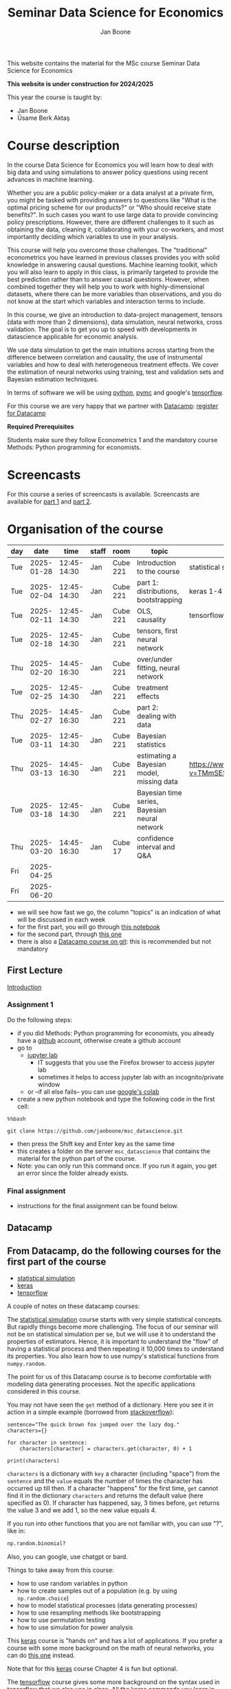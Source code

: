 #+HTML_HEAD: <link rel="stylesheet" type="text/css" href="css/stylesheet.css" />
#+Title: Seminar Data Science for Economics
#+Author: Jan Boone
#+OPTIONS: toc:2 timestamp:nil toc:nil

This website contains the material for the MSc course Seminar Data Science for Economics

**This website is under construction for 2024/2025**

This year the course is taught by:
+ Jan Boone
+ Űsame Berk Aktaş

* Course description
  :PROPERTIES:
  :ID:       6a40d18d-ece7-40ae-a723-79a2e93891cc
  :END:

In the course Data Science for Economics you will learn how to deal with big data and using simulations to answer policy questions using recent advances in machine learning.

Whether you are a public policy-maker or a data analyst at a private firm, you might be tasked with providing answers to questions like "What is the optimal pricing scheme for our products?" or "Who should receive state benefits?". In such cases you want to use large data to provide convincing policy prescriptions. However, there are different challenges to it such as obtaining the data, cleaning it, collaborating with your co-workers, and most importantly deciding which variables to use in your analysis.

This course will help you overcome those challenges. The "traditional" econometrics you have learned in previous classes provides you with solid knowledge in answering causal questions. Machine learning toolkit, which you will also learn to apply in this class, is primarily targeted to provide the best prediction rather than to answer causal questions. However, when combined together they will help you to work with highly-dimensional datasets, where there can be more variables than observations, and you do not know at the start which variables and interaction terms to include.

In this course, we give an introduction to data-project management, tensors (data with more than 2 dimensions), data simulation, neural networks, cross validation. The goal is to get you up to speed with developments in datascience applicable for economic analysis.

We use data simulation to get the main intuitions across starting from the difference between correlation and causality, the use of instrumental variables and how to deal with heterogeneous treatment effects. We cover the estimation of neural networks using training, test and validation sets and Bayesian estimation techniques.

In terms of software we will be using [[https://www.python.org/][python]], [[https://www.pymc.io/welcome.html][pymc]] and google's [[https://www.tensorflow.org/][tensorflow]].

For this course we are very happy that we partner with [[https://www.datacamp.com/][Datacamp]]: [[https://www.tilburguniversity.edu/students/skills/programming][register for Datacamp]]

*Required Prerequisites*

Students make sure they follow Econometrics 1 and the mandatory course Methods: Python programming for economists.


#+TOC: headlines 2


* Screencasts
  :PROPERTIES:
  :CUSTOM_ID:       screencasts_datascience
  :END:

For this course a series of screencasts is available. Screencasts are available for [[file:./pagescreencasts.org][part 1]] and [[./pagescreencasts2.org][part 2]].


* Organisation of the course
   :PROPERTIES:
   :CUSTOM_ID:       organisation_datascience
   :END:

| day |       date |        time | staff | room     | topic                                         | datacamp                                    | assignment |
|-----+------------+-------------+-------+----------+-----------------------------------------------+---------------------------------------------+------------|
| Tue | 2025-01-28 | 12:45-14:30 | Jan   | Cube 221 | Introduction to the course                    | statistical simulation 1-4                  |            |
| Tue | 2025-02-04 | 12:45-14:30 | Jan   | Cube 221 | part 1: distributions, bootstrapping          | keras 1-4                                   |            |
| Tue | 2025-02-11 | 12:45-14:30 | Jan   | Cube 221 | OLS, causality                                | tensorflow 1-4                              |            |
| Tue | 2025-02-18 | 12:45-14:30 | Jan   | Cube 221 | tensors, first neural network                 |                                             |            |
| Thu | 2025-02-20 | 14:45-16:30 | Jan   | Cube 221 | over/under fitting, neural network            |                                             |            |
| Tue | 2025-02-25 | 12:45-14:30 | Jan   | Cube 221 | treatment effects                             |                                             |            |
| Thu | 2025-02-27 | 14:45-16:30 | Jan   | Cube 221 | part 2: dealing with data                     |                                             |            |
| Tue | 2025-03-11 | 12:45-14:30 | Jan   | Cube 221 | Bayesian statistics                           |                                             |            |
| Thu | 2025-03-13 | 14:45-16:30 | Jan   | Cube 221 | estimating a Bayesian model, missing data     | [[https://www.youtube.com/watch?v=TMmSESkhRtI]] |            |
| Tue | 2025-03-18 | 12:45-14:30 | Jan   | Cube 221 | Bayesian time series, Bayesian neural network |                                             |            |
| Thu | 2025-03-20 | 14:45-16:30 | Jan   | Cube 17  | confidence interval and Q&A                   |                                             |            |
| Fri | 2025-04-25 |             |       |          |                                               |                                             | deadline   |
| Fri | 2025-06-20 |             |       |          |                                               |                                             | resit      |

										      

+ we will see how fast we go, the column "topics" is an indication of what will be discussed in each week
+ for the first part, you will go through [[https://github.com/janboone/msc_datascience/blob/master/Statistical_Hacking.ipynb][this notebook]]
+ for the second part, through [[https://github.com/janboone/msc_datascience/blob/master/hacking_part_2.ipynb][this one]]
+ there is also a [[https://app.datacamp.com/learn/courses/introduction-to-version-control-with-git][Datacamp course on git]]: this is recommended but not mandatory

** First Lecture

[[file:Introduction_Lecture.org::#introduction][Introduction]]

*** Assignment 1
:PROPERTIES:
:CUSTON_ID:       assignment1
:END:

Do the following steps:
+ if you did Methods: Python programming for economists, you already have a [[https://github.com/][github]] account, otherwise create a github account
+ go to
  + [[https://jupyterlab.uvt.nl/][jupyter lab]]
    + IT suggests that you use the Firefox browser to access jupyter lab
    + sometimes it helps to access jupyter lab with an incognito/private window
  + or --if all else fails-- you can use [[https://colab.research.google.com/][google's colab]]
+ create a new python notebook and type the following code in the first cell:
#+BEGIN_SRC ipython
%%bash

git clone https://github.com/janboone/msc_datascience.git
#+END_SRC
+ then press the Shift key and Enter key as the same time
+ this creates a folder on the server ~msc_datascience~ that contains the material for the python part of the course.
+ Note: you can only run this command once. If you run it again, you get an error since the folder already exists.

*** Final assignment

+ instructions for the final assignment can be found below.


** Datacamp

** From Datacamp, do the following courses for the first part of the course

+ [[https://www.datacamp.com/courses/statistical-simulation-in-python][statistical simulation]]
+ [[https://www.datacamp.com/courses/deep-learning-with-keras-in-python][keras]]
+ [[https://www.datacamp.com/courses/introduction-to-tensorflow-in-python][tensorflow]]

A couple of notes on these datacamp courses:

The [[https://www.datacamp.com/courses/statistical-simulation-in-python][statistical simulation]] course starts with very simple statistical concepts. But rapidly things become more challenging. The focus of our seminar will not be on statistical simulation per se, but we will use it to understand the properties of estimators. Hence, it is important to understand the "flow" of having a statistical process and then repeating it 10,000 times to understand its properties. You also learn how to use numpy's statistical functions from ~numpy.random~.

The point for us of this Datacamp course is to become comfortable with modeling data generating processes. Not the specific applications considered in this course.

You may not have seen the ~get~ method of a dictionary. Here you see it in action in a simple example (borrowed from [[https://stackoverflow.com/questions/2068349/understanding-get-method-in-python][stackoverflow]]):

#+BEGIN_SRC ipython
sentence="The quick brown fox jumped over the lazy dog."
characters={}

for character in sentence:
    characters[character] = characters.get(character, 0) + 1

print(characters)
#+END_SRC

#+RESULTS:
: {'T': 1, 'h': 2, 'e': 4, ' ': 8, 'q': 1, 'u': 2, 'i': 1, 'c': 1, 'k': 1, 'b': 1, 'r': 2, 'o': 4, 'w': 1, 'n': 1, 'f': 1, 'x': 1, 'j': 1, 'm': 1, 'p': 1, 'd': 2, 'v': 1, 't': 1, 'l': 1, 'a': 1, 'z': 1, 'y': 1, 'g': 1, '.': 1}

~characters~ is a dictionary with ~key~ a character (including "space") from the ~sentence~ and the ~value~ equals the number of times the character has occurred up till then. If a character "happens" for the first time, ~get~ cannot find it in the dictionary ~characters~ and returns the default value (here specified as 0). If character has happened, say, 3 times before, ~get~ returns the value 3 and we add 1, so the new value equals 4.

If you run into other functions that you are not familiar with, you can use "?", like in:

#+BEGIN_SRC jupyter-python :session py :kernel python3
np.random.binomial?
#+END_SRC

Also, you can google, use chatgpt or bard.

Things to take away from this course:
+ how to use random variables in python
+ how to create samples out of a population (e.g. by using ~np.random.choice~)
+ how to model statistical processes (data generating processes)
+ how to use resampling methods like bootstrapping
+ how to use permutation testing
+ how to use simulation for power analysis

This [[https://www.datacamp.com/courses/deep-learning-with-keras-in-python][keras]] course is "hands on" and has a lot of applications. If you prefer a course with some more background on the math of neural networks, you can do [[https://www.datacamp.com/courses/deep-learning-in-python][this one]] instead.

Note that for this [[https://www.datacamp.com/courses/deep-learning-with-keras-in-python][keras]] course Chapter 4 is fun but optional.

The [[https://www.datacamp.com/courses/introduction-to-tensorflow-in-python][tensorflow]] course gives some more background on the syntax used in tensorflow that we also use in class. All the keras commands you learn in the keras course are easily applied under tensorflow.

** For the second part of the course, you can do the following datacamp courses:

- Resources for pymc can be found [[https://www.pymc.io/welcome.html][here.]]
  - a good video to start with is [[https://www.youtube.com/watch?v=TMmSESkhRtI][this one]] where one of the developers of pymc, Christopher Fonnesbeck, goes over the notebooks in this repository: https://github.com/fonnesbeck/intro_stat_modeling_2017

if you want to clone this repository in jupyter lab, run the following code on the server:

#+BEGIN_SRC ipython
%%bash

git clone https://github.com/fonnesbeck/intro_stat_modeling_2017.git
#+END_SRC


*** new version of =pymc=
  :PROPERTIES:
  :CUSTOM_ID: new_pymc
  :END:

A change compared to previous years is that the university servers have upgraded =pymc3= to =pymc=. This affects some aspects of the =pymc= syntax used in the youtube link above and in our screencasts. Where relevant we will point this out on the screencast page and in our jupyter notebooks.

The new version of =pymc= is imported as =import pymc as pm=; no longer as =import pymc3 as pm=. This has a number of implications:
- in the video and notebook we use =import pymc3 as pm= but this will give an error when you run it on the jupyterlab server; hence use =pymc= instead of =pymc3=
- the syntax for drawing samples from a distribution in =pymc= has changed:
  - =pm.Normal.dist(0,1).random(size=10)= will given an error
  - now use the following two lines:

#+begin_src example
x = pm.Normal.dist(0,1)
pm.draw(x, draws=10)
#+end_src

See [[https://www.pymc-labs.com/blog-posts/simulating-data-with-pymc/][this blog]] for more information.


** Other resources

- Other useful skills for datascience you may want to look at:
  - [[https://www.datacamp.com/courses/regular-expressions-in-python][regular expressions Python]]
  - [[https://www.datacamp.com/courses/web-scraping-with-python][intro to scraping]]

** Deadlines
   :PROPERTIES:
   :CUSTOM_ID:       Deadlines
   :END:

The deadline for the *final assignment* is: Friday April 25th 2025 at 23:59.

The resit deadline for the assignment is: Friday June 20th, 2025. Let us know by email that you have submitted your assignment for the resit. Further, follow the instructions below on how to submit an assignment on github and fill in the google form etc.

** Questions

 If you have questions/comments about this course, go to the [[https://github.com/janboone/msc_datascience/issues][issues page]]
 open a new issue (with the green "New issue" button) and type your
 question. Use a title that is informative (e.g. not "question", but
 "question about instrumental variables"). Go to the next box ("Leave a comment")
 and type your question. Then click on "Submit new issue". We will
 answer your question as quickly as possible.

 The advantages of the issue page include:

 + if you have a question, other students may have it as well; in this
   way we answer the questions in a way that everyone can see it. Also
   before asking the question, you may want to check whether it was
   asked/answered before on the issue page
 + we answer your question more quickly than when you email us
 + you increase your knowledge of github!

 Only when you need to include privately sensitive information ("my cat
 has passed away"), you can send an email.

 In order to post issues, you need to create a github account (which
 you need anyway to follow this course).

 Note that if your question is related to another issue, you can react
 to the earlier issue and leave a comment in that "conversation".

** Assessment material

We have a separate page with all relevant [[./Datascience_for_economics.org][assessment material]].

* Final Assignment
  :PROPERTIES:
  :CUSTOM_ID:       Finalassignment
  :END:

+ The final assignment you can do alone or with at max. one other student (i.e. max group size is 2).
+ for the deadline of the assignment, see [[Deadlines]] above
+ on Canvas we give you the link to the github repos. with the ~assignment_notebook.ipynb~
+ to submit your final assignment:
  + do not change the name of the ~assignment_notebook.ipynb~ notebook
  + fill in this [[https://forms.gle/DHj8cZDNLUeUHp3m6][google form]]
  + push the final notebook on the github classroom repository

** TODO Instructions for submitting final assignment to be put on Canvas :noexport:

- [ ] create assignment on github classroom with the datascience template/notebook (16-12-2024): https://classroom.github.com/a/J3hn5GFI
- https://classroom.github.com/classrooms/16413080-tisem-datascience-for-economics/new_assignments/final-assignment-seminar-datascience-2024-2025/settings
- [ ] create google form for students to fill in once they finish assignment: replace last year link above (16-12-2024): https://forms.gle/DHj8cZDNLUeUHp3m6
- [ ] adjust the link under point 4.(18-12-2023)

- attach instructions: [[file:~/Google Drive File Stream/My Drive/repositories/github/websites/github_classroom_assignments/how_to_use_nbgrader_github_classroom/Manual_students.pdf][file:~/Google Drive File Stream/My Drive/repositories/github/websites/archive/github_classroom_assignments/how_to_use_nbgrader_github_classroom/Manual_students.pdf]]
- create and post screencast where notebook is downloaded and uploaded on github
- show previous step during lecture


Dear students,

The link for the final datascience assignment (template) is:
- https://classroom.github.com/a/J3hn5GFI

You can do the assignment on your own or with (at max.) one other student. When you use the link to the assignment, you will be asked for your team's name.

When you finish your assignment:

1. download your assignment (jupyter notebook and other material, like datasets, that you use) from jupyter lab (or google colabs; or check where it is on your computer when using anaconda) to your computer (e.g. in the folder Downloads)

2. push all relevant material onto your assignment's github repository

3. fill in the google form as indicated on the website under Final Assignment

4. the format of your assignment link is: https://github.com/TiSEM/final-assignment-seminar-datascience-2024-2025-your-team (note that this is the "format" of the link; this link itself does not work...)

We need the information from the google form to link your assignment to your student number which is needed for the exam administration.

If you have questions about the assignment or the procedure described above, create an issue on the webpage at: https://github.com/janboone/msc_datascience/issues

Then you can see whether other students had the same question (which was already answered) or fellow-students can learn from your question. These issues can be read by anyone, so do not provide any privacy related information.

Good luck with the assignment,

Jan.

** what we are looking for

The idea of the assignment is that you report your findings in a transparent way that can easily be verified/reproduced by others. The intended audience is your fellow students. They should be able to understand the code you write together with the explanations that you give for this code.

The following ingredients will be important when we evaluate your assignment:

+ Create a "big dataset" from an economic organization providing data; think of:
  + [[https://stats.oecd.org][OECD]]
  + [[https://data.worldbank.org][World Bank]] (recall that we use a python API to access this data in Methods: Python programming; this you can use as well, of course)
  + [[https://www.imf.org/en/Data][IMF]]
  + [[https://www.federalreserve.gov/data.htm][Federal Reserve]]
  + [[https://data.europa.eu/euodp/en/data/][European Union]]
  + [[https://www.ecb.europa.eu/stats/html/index.en.html][European Central Bank]]
  + statistical office of your own country, e.g. [[https://opendata.cbs.nl/statline/#/CBS/en/][Statistics Netherlands]]
  + if you want to use another economic data source, ask us first
+ Data handling:    
  + download the data to your repos. (in a separate folder "data") and
  + in your notebook create a link to the website of the data source
  + give the code how you merged separate datasets into one big dataset that you use
  + explain what you did (including the code) and why you did the data cleaning steps to get the data from the downloads to the data that you use in the analysis
+ Start your analysis with a clear and transparent *question*.
+ Briefly *motivate* why this question is interesting.
+ Explain the *methods* that you use to answer the question.
  + are your methods based on correlations (only)?
  + do they allow you to make claims about causality?
+ Give the *answer* that you find (as a preview).
+ Mention the main *assumptions* that you need to get this answer.
+ Use graphs to introduce your data
+ If you use equations, use latex to make them easy to read.
+ Explain your code, the reader --think of your fellow students-- must be able to easily follow what you are doing.
+ How well does your model *fit* the data?
  + what methods do you use to evaluate this?
+ Present a clear conclusion/answer to your question.
+ Include some *discussion* of what you find and elements on which you need additional information.

Three remarks:
+ you can copy code from the web; but
  + make sure that you explain the code that you use so that another student of the course understands it and can use it;
  + give the reference of the code that you copy;
+ use *common sense*: it is not always necessary to have a full blown economic model, but we do expect you to think!
  + in the past we had students looking at the effect of age on income in sports; "theory" suggests that this relation is hump-shaped: 5 year olds and 80 year olds tend not to earn a lot of money as elite athletes; the students presented a scatter plot with a clear hump-shape; then they wrote "now we do a linear regression".
  + for each step that you program, ask yourself why this step makes sense and then explain this in your notebook.
+ show us what you have learned during this course; hence use a *number* of topics we discussed in your final assignment, for example:
  + simulate data to verify the estimation techniques that you use
  + download your data in the notebook using a python API
  + use pandas to merge different datasets, clean your data, create new variables
  + explain clearly what the causal relations are in your analysis
  + use methods like: ridge and lasso regressions, neural network, Bayesian analysis
    + explain why you use these methods to answer your research question (what are pros and cons of the methods)
    + explain the choices that you make within a method (think of the number of layers and epochs in a neural network)
    + use more than one method and compare the results:
      + discuss what is different and why
  + simply downloading an existing dataset and estimating a neural network on this will not be enough to get a passing grade

** resit of final assignment

The resit of the final assignment needs to be a new project compared to the one you handed in before. The easiest way to achieve this is to choose a new research question and a new data set. You can use the same data if you make sure that research question and analysis are sufficiently different from before.

Simply adjusting your first submission based on our feedback will be not be enough. 

Apart from this, follow the procedure above on how to submit the assignment and fill in the google form.
